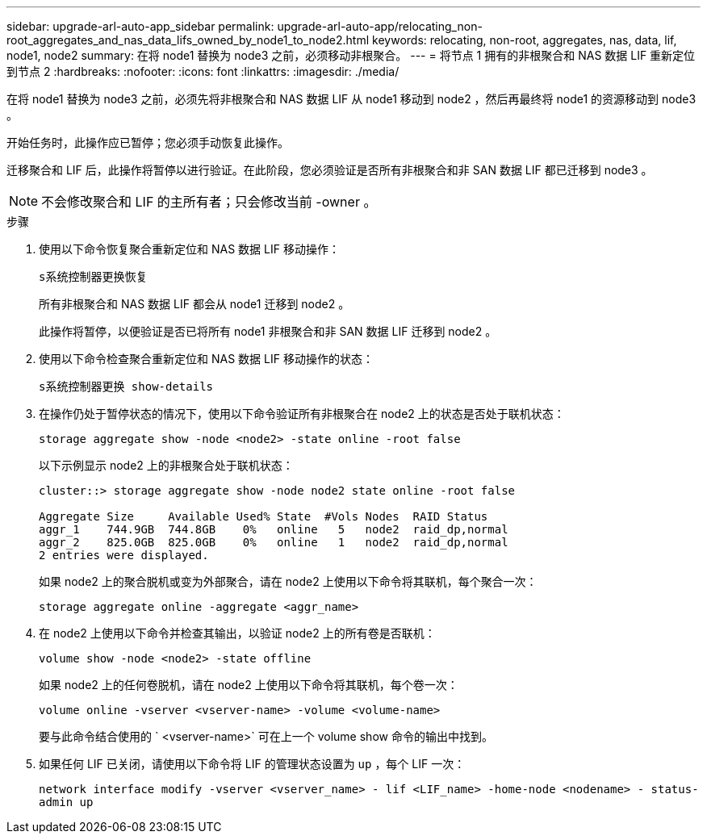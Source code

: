 ---
sidebar: upgrade-arl-auto-app_sidebar 
permalink: upgrade-arl-auto-app/relocating_non-root_aggregates_and_nas_data_lifs_owned_by_node1_to_node2.html 
keywords: relocating, non-root, aggregates, nas, data, lif, node1, node2 
summary: 在将 node1 替换为 node3 之前，必须移动非根聚合。 
---
= 将节点 1 拥有的非根聚合和 NAS 数据 LIF 重新定位到节点 2
:hardbreaks:
:nofooter: 
:icons: font
:linkattrs: 
:imagesdir: ./media/


[role="lead"]
在将 node1 替换为 node3 之前，必须先将非根聚合和 NAS 数据 LIF 从 node1 移动到 node2 ，然后再最终将 node1 的资源移动到 node3 。

开始任务时，此操作应已暂停；您必须手动恢复此操作。

迁移聚合和 LIF 后，此操作将暂停以进行验证。在此阶段，您必须验证是否所有非根聚合和非 SAN 数据 LIF 都已迁移到 node3 。


NOTE: 不会修改聚合和 LIF 的主所有者；只会修改当前 -owner 。

.步骤
. 使用以下命令恢复聚合重新定位和 NAS 数据 LIF 移动操作：
+
`s系统控制器更换恢复`

+
所有非根聚合和 NAS 数据 LIF 都会从 node1 迁移到 node2 。

+
此操作将暂停，以便验证是否已将所有 node1 非根聚合和非 SAN 数据 LIF 迁移到 node2 。

. 使用以下命令检查聚合重新定位和 NAS 数据 LIF 移动操作的状态：
+
`s系统控制器更换 show-details`

. 在操作仍处于暂停状态的情况下，使用以下命令验证所有非根聚合在 node2 上的状态是否处于联机状态：
+
`storage aggregate show -node <node2> -state online -root false`

+
以下示例显示 node2 上的非根聚合处于联机状态：

+
....
cluster::> storage aggregate show -node node2 state online -root false

Aggregate Size     Available Used% State  #Vols Nodes  RAID Status
aggr_1    744.9GB  744.8GB    0%   online   5   node2  raid_dp,normal
aggr_2    825.0GB  825.0GB    0%   online   1   node2  raid_dp,normal
2 entries were displayed.
....
+
如果 node2 上的聚合脱机或变为外部聚合，请在 node2 上使用以下命令将其联机，每个聚合一次：

+
`storage aggregate online -aggregate <aggr_name>`

. 在 node2 上使用以下命令并检查其输出，以验证 node2 上的所有卷是否联机：
+
`volume show -node <node2> -state offline`

+
如果 node2 上的任何卷脱机，请在 node2 上使用以下命令将其联机，每个卷一次：

+
`volume online -vserver <vserver-name> -volume <volume-name>`

+
要与此命令结合使用的 ` <vserver-name>` 可在上一个 volume show 命令的输出中找到。

. 如果任何 LIF 已关闭，请使用以下命令将 LIF 的管理状态设置为 `up` ，每个 LIF 一次：
+
`network interface modify -vserver <vserver_name> - lif <LIF_name> -home-node <nodename> - status-admin up`


